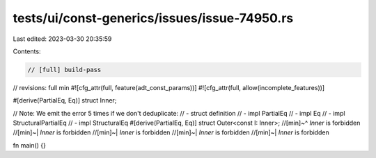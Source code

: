 tests/ui/const-generics/issues/issue-74950.rs
=============================================

Last edited: 2023-03-30 20:35:59

Contents:

.. code-block:: rs

    // [full] build-pass
// revisions: full min
#![cfg_attr(full, feature(adt_const_params))]
#![cfg_attr(full, allow(incomplete_features))]


#[derive(PartialEq, Eq)]
struct Inner;

// Note: We emit the error 5 times if we don't deduplicate:
// - struct definition
// - impl PartialEq
// - impl Eq
// - impl StructuralPartialEq
// - impl StructuralEq
#[derive(PartialEq, Eq)]
struct Outer<const I: Inner>;
//[min]~^ `Inner` is forbidden
//[min]~| `Inner` is forbidden
//[min]~| `Inner` is forbidden
//[min]~| `Inner` is forbidden
//[min]~| `Inner` is forbidden

fn main() {}


